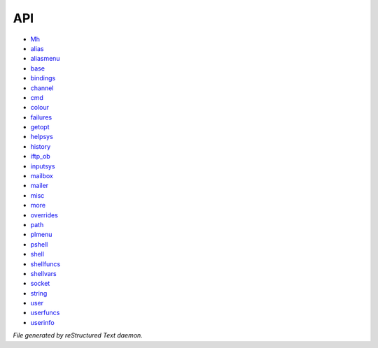 ***
API
***

- `Mh <api/Mh.html>`_
- `alias <api/alias.html>`_
- `aliasmenu <api/aliasmenu.html>`_
- `base <api/base.html>`_
- `bindings <api/bindings.html>`_
- `channel <api/channel.html>`_
- `cmd <api/cmd.html>`_
- `colour <api/colour.html>`_
- `failures <api/failures.html>`_
- `getopt <api/getopt.html>`_
- `helpsys <api/helpsys.html>`_
- `history <api/history.html>`_
- `iftp_ob <api/iftp_ob.html>`_
- `inputsys <api/inputsys.html>`_
- `mailbox <api/mailbox.html>`_
- `mailer <api/mailer.html>`_
- `misc <api/misc.html>`_
- `more <api/more.html>`_
- `overrides <api/overrides.html>`_
- `path <api/path.html>`_
- `plmenu <api/plmenu.html>`_
- `pshell <api/pshell.html>`_
- `shell <api/shell.html>`_
- `shellfuncs <api/shellfuncs.html>`_
- `shellvars <api/shellvars.html>`_
- `socket <api/socket.html>`_
- `string <api/string.html>`_
- `user <api/user.html>`_
- `userfuncs <api/userfuncs.html>`_
- `userinfo <api/userinfo.html>`_

*File generated by reStructured Text daemon.*
